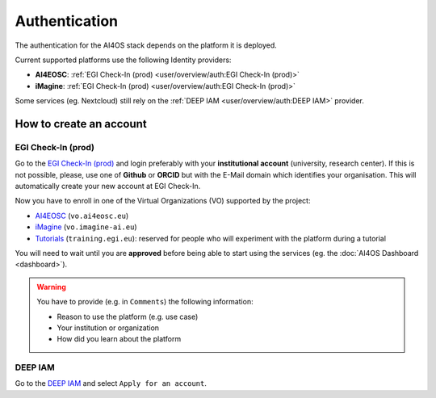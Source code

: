 Authentication
==============

The authentication for the AI4OS stack depends on the platform it is deployed.

Current supported platforms use the following Identity providers:

.. * **AI4EOSC**: :ref:`EGI Check-In (demo)  <user/overview/auth:EGI Check-In (demo)>`
.. * **iMagine**: :ref:`EGI Check-In (demo)  <user/overview/auth:EGI Check-In (demo)>`

* **AI4EOSC**: :ref:`EGI Check-In (prod)  <user/overview/auth:EGI Check-In (prod)>`
* **iMagine**: :ref:`EGI Check-In (prod)  <user/overview/auth:EGI Check-In (prod)>`

Some services (eg. Nextcloud) still rely on the :ref:`DEEP IAM  <user/overview/auth:DEEP IAM>` provider.


How to create an account
------------------------

.. EGI Check-In (demo)
.. ^^^^^^^^^^^^^^^^^^^

.. Go to the `EGI Check-In (demo) <https://aai-demo.egi.eu/>`__ and login ith your
.. preferred account (university, Github, ORCID, Google, etc).
.. This will automatically create your new account.

.. Now you have to enroll in one of the Virtual Organizations (VO) supported by the project:

.. * `AI4EOSC <https://aai-demo.egi.eu/registry/co_petitions/start/coef:179>`__ (``vo.ai4eosc.eu``)
.. * `iMagine <https://aai-demo.egi.eu/registry/co_petitions/start/coef:181>`__ (``vo.imagine-ai.eu``)
.. * `Tutorials <https://aai-demo.egi.eu/registry/co_petitions/start/coef:10>`__ (``training.egi.eu``): reserved for people who will experiment with the platform during a tutorial

.. You will need to wait until you are **approved** before being able to start using the services (eg. the :doc:`AI4OS Dashboard <dashboard>`).

EGI Check-In (prod)
^^^^^^^^^^^^^^^^^^^

Go to the `EGI Check-In (prod) <https://aai.egi.eu/>`__ and login preferably with your **institutional
account** (university, research center). If this is not possible, please, use one of **Github** or **ORCID**
but with the E-Mail domain which identifies your organisation.
This will automatically create your new account at EGI Check-In.

Now you have to enroll in one of the Virtual Organizations (VO) supported by the project:

* `AI4EOSC <https://aai.egi.eu/registry/co_petitions/start/coef:550>`__ (``vo.ai4eosc.eu``)
* `iMagine <https://aai.egi.eu/registry/co_petitions/start/coef:546>`__ (``vo.imagine-ai.eu``)
* `Tutorials <https://aai.egi.eu/registry/co_petitions/start/coef:10>`__ (``training.egi.eu``): reserved for people who will experiment with the platform during a tutorial

You will need to wait until you are **approved** before being able to start using the services (eg. the :doc:`AI4OS Dashboard <dashboard>`).

.. warning::
    You have to provide (e.g. in ``Comments``) the following information:

    * Reason to use the platform (e.g. use case)
    * Your institution or organization
    * How did you learn about the platform

DEEP IAM
^^^^^^^^

Go to the `DEEP IAM <https://iam.deep-hybrid-datacloud.eu/login>`__ and select
``Apply for an account``.
